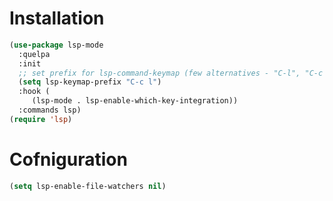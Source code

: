 * Installation

#+begin_src emacs-lisp
  (use-package lsp-mode
    :quelpa
    :init
    ;; set prefix for lsp-command-keymap (few alternatives - "C-l", "C-c l")
    (setq lsp-keymap-prefix "C-c l")
    :hook (
  	   (lsp-mode . lsp-enable-which-key-integration))
    :commands lsp)
  (require 'lsp)
#+end_src

#+RESULTS:
: lsp

* Cofniguration

#+begin_src emacs-lisp
  (setq lsp-enable-file-watchers nil)
#+end_src
